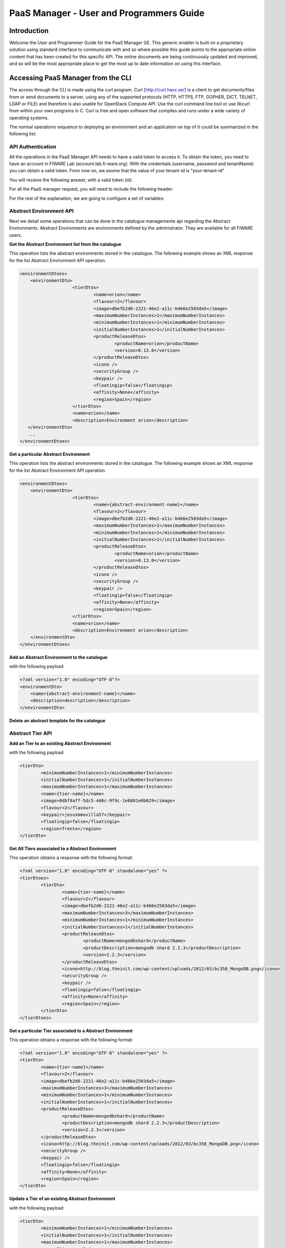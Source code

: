 PaaS Manager - User and Programmers Guide
______________________________________________

Introduction
============

Welcome the User and Programmer Guide for the PaaS Manager GE. 
This generic enabler is built on a proprietary solution using standard 
interface to communicate with and so where possible this guide points to 
the appropriate online content that has been created for this specific API. 
The online documents are being continuously updated and improved, and so 
will be the most appropriate place to get the most up to date information on using this interface.



Accessing PaaS Manager from the CLI 
===================================

The access through the CLI is made using the curl program. Curl [http://curl.haxx.se/] is a client to get documents/files from or send documents to a server, using any of the supported protocols (HTTP, HTTPS, FTP, GOPHER, DICT, TELNET, LDAP or FILE) and therefore is also usable for OpenStack Compute API. Use the curl command line tool or use libcurl from within your own programs in C. Curl is free and open software that compiles and runs under a wide variety of operating systems.

The normal operations sequence to deploying an environment and an application on top of it could be summarized in the following list:


API Authentication
------------------

All the operations in the PaaS Manager API needs to have a valid token to access it. To obtain the token, you need to have an account in FIWARE Lab (account.lab.fi-ware.org).
With the credentials (username, password and tenantName) you can obtain a valid token. From now on, we asume that the value of your tenant-id is "your-tenant-id"

.. code:: bash shell script

    $ curl -v -H "Content-Type: application/json" -H "Accept: application/json" -X
    POST "http://cloud.lab.fi-ware.org:4731/v2.0/tokens" -d '{"auth":{"tenantName":
    "your-tenant-id","passwordCredentials":{"username":"youruser",
    "password":"yourpassword"}}}'

You will receive the following answer, with a valid token (id).

.. code:: bash shell script

    {
    access: {
       token: {
          expires: "2015-07-09T15:16:07Z"
          id: "756cfb31e062216544215f54447e2716"
          tenant: {
          ...
    }
	
For all the PaaS manager request, you will need to include the following header:

.. code:: bash shell script

    X-Auth-Token: 756cfb31e062216544215f54447e2716
    Tenant-Id: your-tenant-id

For the rest of the explanation, we are going to configure a set of variables:

.. code:: bash shell script

    export PAAS_MANAGER_IP =  pegasus.lab.fi-ware.org

Abstract Environment API
------------------------

Next we detail some operations that can be done in the catalogue managemente api regarding the Abstract Environments.
Abstract Environments are environments defined by the administrator. They are available for all FIWARE users.


**Get the Abstract Environment list from the catalogue**

.. code:: bash shell script

    $ curl -v -H "Content-Type: application/xml" -H "Accept: application/xml" -H
    "X-Auth-Token: 756cfb31e062216544215f54447e2716" -H "Tenant-Id: your-tenant-id"
    -X GET "https://PAAS_MANAGER_IP:8443/paasmanager/rest/catalog/org/FIWARE/environment"

This operation lists the abstract environments stored in the catalogue. The following example shows an XML response for the list Abstract Environment API operation.
	
.. code:: xml

    <environmentDtoes>
        <environmentDto>
 			<tierDtos>
				<name>orion</name>
				<flavour>2</flavour>
				<image>dbefb2d6-2221-46e2-a11c-b466e2503da5</image>
				<maximumNumberInstances>1</maximumNumberInstances>
				<minimumNumberInstances>1</minimumNumberInstances>
				<initialNumberInstances>1</initialNumberInstances>
 				<productReleaseDtos>
					<productName>orion</productName>
					<version>0.13.0</version>
 				</productReleaseDtos>
				<icono />
				<securityGroup />
				<keypair />
				<floatingip>false</floatingip>
				<affinity>None</affinity>
				<region>Spain</region>
 			</tierDtos>
 			<name>orion</name>
 			<description>Environment orion</description>
       </environmentDto>
       ...
    </environmentDtoes>

**Get a particular Abstract Environment**

.. code:: bash shell script

    $ curl -v -H "Content-Type: application/xml" -H "Accept: application/xml" -H
    "X-Auth-Token: 756cfb31e062216544215f54447e2716" -H "Tenant-Id: your-tenant-id"
    -X GET "https://PAAS_MANAGER_IP:8443/paasmanager/rest/catalog/org/FIWARE/environment
    /{abstract-environment-name}"

This operation lists the abstract environments stored in the catalogue. The following example shows an XML response for the list Abstract Environment API operation.
	
.. code:: xml

    <environmentDtoes>
        <environmentDto>
 			<tierDtos>
				<name>{abstract-environment-name}</name>
				<flavour>2</flavour>
				<image>dbefb2d6-2221-46e2-a11c-b466e2503da5</image>
				<maximumNumberInstances>1</maximumNumberInstances>
				<minimumNumberInstances>1</minimumNumberInstances>
				<initialNumberInstances>1</initialNumberInstances>
 				<productReleaseDtos>
					<productName>orion</productName>
					<version>0.13.0</version>
 				</productReleaseDtos>
				<icono />
				<securityGroup />
				<keypair />
				<floatingip>false</floatingip>
				<affinity>None</affinity>
				<region>Spain</region>
 			</tierDtos>
 			<name>orion</name>
 			<description>Environment orion</description>
        </environmentDto>
    </environmentDtoes>

**Add an Abstract Environment to the catalogue**

.. code:: bash shell script

    $ curl -v -H "Content-Type: application/xml" -H "Accept: application/xml" -H
    "X-Auth-Token: 756cfb31e062216544215f54447e2716" -H "Tenant-Id: your-tenant-id"
    -X POST "https://PAAS_MANAGER_IP:8443/paasmanager/rest/catalog/org/FIWARE/environment"

with the following payload

.. code:: xml

    <?xml version="1.0" encoding="UTF-8"?>
    <environmentDto>
    	<name>{abstract-environment-name}</name>
    	<description>description</description>
    </environmentDto> 

**Delete an abstract template for the catalogue**

.. code:: bash shell script

    $ curl -v -H "Content-Type: application/xml" -H "Accept: application/xml" -H
    "X-Auth-Token: 756cfb31e062216544215f54447e2716" -H "Tenant-Id: your-tenant-id"
    -X DELETE "https://PAAS_MANAGER_IP:8443/paasmanager/rest/catalog/org/FIWARE/environment
    /{abstract-environment-name}"

Abstract Tier API
-----------------

**Add an Tier to an existing Abstract Environment**

.. code:: bash shell script

    $ curl -v -H "Content-Type: application/xml" -H "Accept: application/xml" -H
    "X-Auth-Token: 756cfb31e062216544215f54447e2716" -H "Tenant-Id: your-tenant-id"
    -X POST "https://PAAS_MANAGER_IP:8443/paasmanager/rest/catalog/org/FIWARE/environment
    /{abstract-environment-name}/tier"

with the following payload

.. code:: xml

	<tierDto>
		<minimumNumberInstances>1</minimumNumberInstances>
		<initialNumberInstances>1</initialNumberInstances>
		<maximumNumberInstances>1</maximumNumberInstances>
		<name>{tier-name}</name>
		<image>0dbf8aff-5dc5-4d6c-9f9c-1e6801e0b629</image>
		<flavour>2</flavour>
		<keypair>jesusmmovilla57</keypair>
		<floatingip>false</floatingip>
		<region>Trento</region>
	</tierDto> 

**Get All Tiers associated to a Abstract Environment**

.. code:: bash shell script

    $ curl -v -H "Content-Type: application/xml" -H "Accept: application/xml" -H
    "X-Auth-Token: 756cfb31e062216544215f54447e2716" -H "Tenant-Id: your-tenant-id"
    -X GET "https://PAAS_MANAGER_IP:8443/paasmanager/rest/catalog/org/FIWARE/environment
    /{abstract-environment-name}/tier"

This operation obtains a response with the following format:

.. code:: xml

	<?xml version="1.0" encoding="UTF-8" standalone="yes" ?>
	<tierDtoes>
 		<tierDto>
			<name>{tier-name}</name>
			<flavour>2</flavour>
			<image>dbefb2d6-2221-46e2-a11c-b466e2503da5</image>
			<maximumNumberInstances>3</maximumNumberInstances>
			<minimumNumberInstances>1</minimumNumberInstances>
			<initialNumberInstances>1</initialNumberInstances>
 			<productReleaseDtos>
				<productName>mongodbshard</productName>
				<productDescription>mongodb shard 2.2.3</productDescription>
				<version>2.2.3</version>
 			</productReleaseDtos>
			<icono>http://blog.theinit.com/wp-content/uploads/2012/03/bc358_MongoDB.png</icono>
			<securityGroup />
			<keypair />
			<floatingip>false</floatingip>
			<affinity>None</affinity>
			<region>Spain</region>
 		</tierDto>
	</tierDtoes>

**Get a particular Tier associated to a Abstract Environment**

.. code:: bash shell script

    $ curl -v -H "Content-Type: application/xml" -H "Accept: application/xml" -H
    "X-Auth-Token: 756cfb31e062216544215f54447e2716" -H "Tenant-Id: your-tenant-id"
    -X GET "https://PAAS_MANAGER_IP:8443/paasmanager/rest/catalog/org/FIWARE/environment
    /{abstract-environment-name}/tier/{tier-name}"

This operation obtains a response with the following format:

.. code:: xml

	<?xml version="1.0" encoding="UTF-8" standalone="yes" ?>
 	<tierDto>
		<name>{tier-name}</name>
		<flavour>2</flavour>
		<image>dbefb2d6-2221-46e2-a11c-b466e2503da5</image>
		<maximumNumberInstances>3</maximumNumberInstances>
		<minimumNumberInstances>1</minimumNumberInstances>
		<initialNumberInstances>1</initialNumberInstances>
 		<productReleaseDtos>
			<productName>mongodbshard</productName>
			<productDescription>mongodb shard 2.2.3</productDescription>
			<version>2.2.3</version>
 		</productReleaseDtos>
		<icono>http://blog.theinit.com/wp-content/uploads/2012/03/bc358_MongoDB.png</icono>
		<securityGroup />
		<keypair />
		<floatingip>false</floatingip>
		<affinity>None</affinity>
		<region>Spain</region>
 	</tierDto>


**Update a Tier of an existing Abstract Environment**

.. code:: bash shell script

    $ curl -v -H "Content-Type: application/xml" -H "Accept: application/xml" -H
    "X-Auth-Token: 756cfb31e062216544215f54447e2716" -H "Tenant-Id: your-tenant-id"
    -X PUT "https://PAAS_MANAGER_IP:8443/paasmanager/rest/catalog/org/FIWARE/environment
    /{abstract-environment-name}/tier"

with the following payload

.. code:: xml

	<tierDto>
		<minimumNumberInstances>1</minimumNumberInstances>
		<initialNumberInstances>1</initialNumberInstances>
		<maximumNumberInstances>1</maximumNumberInstances>
		<name>{tier-name}</name>
		<image>0dbf8aff-5dc5-4d6c-9f9c-1e6801e0b629</image>
		<flavour>2</flavour>
		<keypair>jesusmmovilla57</keypair>
		<floatingip>false</floatingip>
		<region>Spain</region>
	</tierDto> 


**Delete a particular Tier associated to a Abstract Environment**

.. code:: bash shell script

    $ curl -v -H "Content-Type: application/xml" -H "Accept: application/xml" -H
    "X-Auth-Token: 756cfb31e062216544215f54447e2716" -H "Tenant-Id: your-tenant-id"
    -X GET "https://PAAS_MANAGER_IP:8443/paasmanager/rest/catalog/org/FIWARE/environment
    /{abstract-environment-name}/tier/{tier-name}"


Blueprint Template/Environment API
----------------------------------

Next we detail some operations that can be done in the catalogue managemente api

**Get the blueprint template list from the catalogue**

.. code:: bash shell script

    $ curl -v -H "Content-Type: application/xml" -H "Accept: application/xml" -H
    "X-Auth-Token: 756cfb31e062216544215f54447e2716" -H "Tenant-Id: your-tenant-id"
    -X GET "https://PAAS_MANAGER_IP:8443/paasmanager/rest/catalog/org/FIWARE/vdc/{your-tenant-id}
    /environment"

This operation lists the environments stored in the catalogue. The following example shows an XML response for the list Environment API operation. It is possible to see it contains a list of tiers including products to be installed.
	
.. code:: xml

    <environmentDtoes>
        <environment>
            <name>{emvironment-name}</name>
            <tiers>
                <tier>
                    <initial_number_instances>1</initial_number_instances>
                    <maximum_number_instances>1</maximum_number_instances>
                    <minimum_number_instances>1</minimum_number_instances>
                    <name>{tier-id}</name>
                    <networkDto>
                    	<networkName>Internet</networkName>
                    	<subNetworkDto>
                    		<subnetName>sub-net-Internet</subnetName>
                    	</subNetworkDto>
                    </networkDto>
                    <productReleases>                  
                        <product>postgresql</product>
                        <version>0.0.3</version>
                        <withArtifact>true</withArtifact> 
                        <productType> 
                            <id>5</id>
                            <name>Database</name>  
                        </productType> 
                    </productReleases>
                    ...
               </tier>   
           </tiers>
       </environment>
       <environment>
           <name>{emvironment-name}</name>
           <tiers>
               <tier>
               ...
               </tier>
           </tiers>
       </environment>
    </environmentDtoes>


**Add a blueprint template to the catalogue**

.. code:: bash shell script

    $ curl -v -H "Content-Type: application/xml" -H "Accept: application/xml" -H
    "X-Auth-Token: 756cfb31e062216544215f54447e2716" -H "Tenant-Id: your-tenant-id"
    -X POST "https://PAAS_MANAGER_IP:8443/paasmanager/rest/catalog/org/FIWARE/vdc/{your-tenant-id}
    /environment"

with the following payload

.. code:: xml

    <?xml version="1.0" encoding="UTF-8"?>
    <environmentDto>
        <name>{environment-name}</name>
        <description>{description of environment}</description>
        <tierDtos>
    	    <minimumNumberInstances>1</minimumNumberInstances>
    	    <initialNumberInstances>1</initialNumberInstances>
    	    <maximumNumberInstances>1</maximumNumberInstances>
    	    <name>{tier-name}</name>
    	    <networkDto>
                <networkName>{network-name}</networkName>
                    <subNetworkDto>
                	    <subnetName>{subnetwork-name}</subnetName>
                    </subNetworkDto>
            </networkDto> 
            <image>{image-id}</image>
            <flavour>{flavour of VM in number}</flavour>
            <keypair>{keypair-name}</keypair>
            <floatingip>{false/true}</floatingip>
            <region>{region-name}</region>
            <productReleaseDtos>
    		    <productName>{product-name}</productName>
    		    <version>{product-version}</version>
            </productReleaseDtos>
        </tierDtos>
    </environmentDto>

The network and region information are including also in the payload of the environment. The following lines show a example. 

.. code:: xml

    <tierDtos>
        ...
        <name>{tier-name}</name>
    	    <networkDto>
                <networkName>{network-name}</networkName>
                    <subNetworkDto>
                	    <subnetName>{subnetwork-name}</subnetName>
                    </subNetworkDto>
            </networkDto> 
    	    <image>{image-id}</image>
    	    <flavour>{flavour of VM in number}</flavour>
    	    <keypair>{keypair-name}</keypair>
    	    <floatingip>{false/true}</floatingip>
    	    <region>{region-name}</region>
    	    <productReleaseDtos>
    		    <productName>{product-name}</productName>
    		    <version>{product-version}</version>
            </productReleaseDtos> 
            ...           
    </tierDtos>  

**Delete a blueprint template from the catalogue**

.. code:: bash shell script

    $ curl -v -H "Content-Type: application/xml" -H "Accept: application/xml" -H
    "X-Auth-Token: 756cfb31e062216544215f54447e2716" -H "Tenant-Id: your-tenant-id"
    -X DELETE "https://PAAS_MANAGER_IP:8443/paasmanager/rest/catalog/org/FIWARE/vdc/{your-tenant-id}
    /environment/{environment-id}"


Tier API
--------

**Add a Tier to an existing Environment**

.. code:: bash shell script

    $ curl -v -H "Content-Type: application/xml" -H "Accept: application/xml" -H
    "X-Auth-Token: 756cfb31e062216544215f54447e2716" -H "Tenant-Id: your-tenant-id"
    -X POST "https://PAAS_MANAGER_IP:8443/paasmanager/rest/catalog/org/FIWARE/vdc/{your-tenant-id}
    /environment/{environment-name}/tier"

with the following payload

.. code:: xml

	<tierDto>
		<minimumNumberInstances>1</minimumNumberInstances>
		<initialNumberInstances>1</initialNumberInstances>
		<maximumNumberInstances>1</maximumNumberInstances>
		<networkDto>
			<networkName>Internet</networkName>
			<subNetworkDto>
				<subnetName>sub-net-Internet</subnetName>
			</subNetworkDto>
		</networkDto>
		<name>{tier-name}</name>
		<image>0dbf8aff-5dc5-4d6c-9f9c-1e6801e0b629</image>
		<flavour>2</flavour>
		<keypair>jesusmmovilla57</keypair>
		<floatingip>false</floatingip>
		<region>Trento</region>
	</tierDto> 

**Get All Tiers associated to an Environment**

.. code:: bash shell script

    $ curl -v -H "Content-Type: application/xml" -H "Accept: application/xml" -H
    "X-Auth-Token: 756cfb31e062216544215f54447e2716" -H "Tenant-Id: your-tenant-id"
    -X GET "https://PAAS_MANAGER_IP:8443/paasmanager/rest/catalog/org/FIWARE/vdc/{your-tenant-id}
    /environment/{environment-name}/tier"

This operation obtains a response with the following format:

.. code:: xml

	<?xml version="1.0" encoding="UTF-8" standalone="yes" ?>
	<tierDtoes>
 		<tierDto>
			<name>{tier-name}</name>
			<flavour>2</flavour>
			<image>dbefb2d6-2221-46e2-a11c-b466e2503da5</image>
			<maximumNumberInstances>3</maximumNumberInstances>
			<minimumNumberInstances>1</minimumNumberInstances>
			<initialNumberInstances>1</initialNumberInstances>
 			<networkDto>
				<networkName>Internet</networkName>
			 	<subNetworkDto>
					<subnetName>sub-net-Internet</subnetName>
				</subNetworkDto>
			</networkDto>
 			<productReleaseDtos>
				<productName>mongodbshard</productName>
				<productDescription>mongodb shard 2.2.3</productDescription>
				<version>2.2.3</version>
 			</productReleaseDtos>
			<icono>http://blog.theinit.com/wp-content/uploads/2012/03/bc358_MongoDB.png</icono>
			<securityGroup />
			<keypair />
			<floatingip>false</floatingip>
			<affinity>None</affinity>
			<region>Spain</region>
 		</tierDto>
	</tierDtoes>

**Get a particular Tier associated to an Environment**

.. code:: bash shell script

    $ curl -v -H "Content-Type: application/xml" -H "Accept: application/xml" -H
    "X-Auth-Token: 756cfb31e062216544215f54447e2716" -H "Tenant-Id: your-tenant-id"
    -X GET "https://PAAS_MANAGER_IP:8443/paasmanager/rest/catalog/org/FIWARE/vdc/{your-tenant-id}
    /environment/{environment-name}/tier/{tier-name}"

This operation obtains a response with the following format:

.. code:: xml

	<?xml version="1.0" encoding="UTF-8" standalone="yes" ?>
 	<tierDto>
		<name>{tier-name}</name>
		<flavour>2</flavour>
		<image>dbefb2d6-2221-46e2-a11c-b466e2503da5</image>
		<maximumNumberInstances>3</maximumNumberInstances>
		<minimumNumberInstances>1</minimumNumberInstances>
		<initialNumberInstances>1</initialNumberInstances>
 		<networkDto>
			<networkName>Internet</networkName>
			<subNetworkDto>
				<subnetName>sub-net-Internet</subnetName>
			</subNetworkDto>
		</networkDto>
 		<productReleaseDtos>
			<productName>mongodbshard</productName>
			<productDescription>mongodb shard 2.2.3</productDescription>
			<version>2.2.3</version>
 		</productReleaseDtos>
		<icono>http://blog.theinit.com/wp-content/uploads/2012/03/bc358_MongoDB.png</icono>
		<securityGroup />
		<keypair />
		<floatingip>false</floatingip>
		<affinity>None</affinity>
		<region>Spain</region>
 	</tierDto>


**Update a Tier of an existing Environment**

.. code:: bash shell script

    $ curl -v -H "Content-Type: application/xml" -H "Accept: application/xml" -H
    "X-Auth-Token: 756cfb31e062216544215f54447e2716" -H "Tenant-Id: your-tenant-id"
    -X PUT "https://PAAS_MANAGER_IP:8443/paasmanager/rest/catalog/org/FIWARE/vdc/{your-tenant-id}
    /environment/{environment-name}/tier"

with the following payload

.. code:: xml

	<tierDto>
		<minimumNumberInstances>1</minimumNumberInstances>
		<initialNumberInstances>1</initialNumberInstances>
		<maximumNumberInstances>1</maximumNumberInstances>
		<name>{tier-name}</name>
		<networkDto>
			<networkName>Internet</networkName>
			<subNetworkDto>
				<subnetName>sub-net-Internet</subnetName>
			</subNetworkDto>
		</networkDto>
		<image>0dbf8aff-5dc5-4d6c-9f9c-1e6801e0b629</image>
		<flavour>2</flavour>
		<keypair>jesusmmovilla57</keypair>
		<floatingip>false</floatingip>
		<region>Spain</region>
	</tierDto> 


**Delete a particular Tier associated to an Environment**

.. code:: bash shell script

    $ curl -v -H "Content-Type: application/xml" -H "Accept: application/xml" -H
    "X-Auth-Token: 756cfb31e062216544215f54447e2716" -H "Tenant-Id: your-tenant-id"
    -X GET "https://PAAS_MANAGER_IP:8443/paasmanager/rest/catalog/org/FIWARE/vdc/{your-tenant-id}
    /environment/{environment-name}/tier/{tier-name}"

BluePrint/Environment Instance Provisioning API
-----------------------------------------------

**Deploy a Blueprint Instance**

.. code:: bash shell script

    $ curl -v -H "Content-Type: application/xml" -H "Accept: application/xml" -H
    "X-Auth-Token: 756cfb31e062216544215f54447e2716" -H "Tenant-Id: your-tenant-id" 
    -X POST "https://PAAS_MANAGER_IP:8443/paasmanager/rest/envInst/org/FIWARE/vdc/{your-tenant-id}
    /environmentInstance"

where "your-tenant-id" is the tenant-id in this guide. The payload of this request can be as follows:

.. code:: xml

    <?xml version="1.0" encoding="UTF-8" standalone="yes"?>
    <environmentInstanceDto>
	    <blueprintName>{environmentinstance-name}</blueprintName>
	    <description>{description of environmentinstance}</description>
	    <environmentDto>
		    <name>{environment-name}</name>
		    <description>{description of environmet}</description>
		    <tierDtos>
			    <name>{tier-name}</name>
			    <flavour>{flavour of the VM}</flavour>
			    <image>{image-id of the image to create the VM}</image>
			    <maximumNumberInstances>1</maximumNumberInstances>
			    <minimumNumberInstances>1</minimumNumberInstances>
			    <initialNumberInstances>1</initialNumberInstances>
			    <networkDto>
				    <networkName>{network-name}</networkName>
			    </networkDto>
			    <icono></icono>
			    <securityGroup>{security-group-name}</securityGroup>
			    <keypair>{keypair-name}</keypair>
			    <floatingip>{true/false}</floatingip>
			    <affinity>None</affinity>
			    <region>{region-name where to deploy}</region>
		    </tierDtos>
	    </environmentDto>
    </environmentInstanceDto>
    
The response obatined should be:

.. code:: xml

    <?xml version="1.0" encoding="UTF-8" standalone="yes"?>
    <task href="https://PAAS_MANAGER_IP:8443/paasmanager/rest/catalog/org/FIWARE/vdc/your-tenant-id
    /task/{task-id}" startTime="2012-11-08T09:13:18.311+01:00" status="RUNNING">
        <description>Deploy environment {emvironment-name}</description>
        <vdc>your-tenant-id</vdc>
    </task>

Given the URL obtained in the href in the Task, it is possible to monitor the operation status (you can check Task Management). Once the environment has been deployed, 
the task status should be SUCCESS. 

.. code:: xml

    <?xml version="1.0" encoding="UTF-8" standalone="yes"?>
    <task href="https://PAAS_MANAGER_IP:8443/paasmanager/rest/catalog/org/FIWARE/vdc/your-tenant-id
    /task/{task-id}" startTime="2012-11-08T09:13:19.567+01:00" status="SUCCESS">
        <description>Deploy environment {emvironment-name}</description>
        <vdc>your-tenant-id</vdc>
    </task>


**Get information about Blueprint Instances deployed**	

.. code:: bash shell script

    $ curl -v -H "Content-Type: application/xml" -H "Accept: application/xml" -H
    "X-Auth-Token: 756cfb31e062216544215f54447e2716" -H "Tenant-Id: your-tenant-id" 
    -X GET "https://PAAS_MANAGER_IP:8443/paasmanager/rest/envInst/org/FIWARE/vdc/your-tenant-id
    /environmentInstance"

The Response obtained includes all the blueprint instances deployed

.. code:: xml

    <?xml version="1.0" encoding="UTF-8" standalone="yes"?>
    <environmentInstanceDtoes>
        <environmentInstance>
            <environmentInstanceName>{environmentInstance-id</environmentInstanceName>
            <vdc>your-tenant-id</vdc>
            <environment>
                <name>{environment-name}</name>
                <tiers>
                    <tier>
                    <initial_number_instances>1</initial_number_instances>
                    <maximum_number_instances>1</maximum_number_instances>
                    <minimum_number_instances>1</minimum_number_instances>
                    <name>{tier-id}</name>               
                    <productReleases>                  
                        <product>postgresql</product>
                        <version>0.0.3</version>
                        <withArtifact>true</withArtifact> 
                        <productType> 
                            <id>5</id>
                            <name>Database</name>  
                        </productType> 
                    </productReleases>                     ...
                    </tier>   
                </tiers>
            </environment>        
            <tierInstances>
                <id>35</id>
                <date>2012-10-31T09:24:45.298Z</date>  
                <name>tomcat-</name>       
                <status>INSTALLED</status>       
                <vdc>your-tenant-id</vdc>       
                <tier>
                    <name>{tier-id}</name>               
                </tier>   
                <productInstances>
                    <id>33</id>   
                    <date>2012-10-31T09:14:33.192Z</date>  
                    <name>postgresql</name>         
                    <status>INSTALLED</status>    
                    <vdc>your-tenant-id</vdc>  
                    <productRelease>  
                        <product>postgresql</product>  
                        <version>0.0.3</version> 
                    </productRelase>
                    <vm>
                        <fqn>vmfqn</fqn> 
                        <hostname>rehos456544</hostname> 
                        <ip>109.231.70.77</ip> 
                   </vm>
           </tierInstances>
       </environmentInstance>
    </environmentInstanceDtoes>

**Get details of a certain Blueprint Instance**	

.. code:: bash shell script

    $ curl -v -H "Content-Type: application/xml" -H "Accept: application/xml" -H
    "X-Auth-Token: 756cfb31e062216544215f54447e2716" -H "Tenant-Id: your-tenant-id" 
    -X GET "https://PAAS_MANAGER_IP:8443/paasmanager/rest/envInst/org/FIWARE/vdc/your-tenant-id
    /environmentInstance/{BlueprintInstance-id}"
	
This operation does not require any payload in the request and provides a BlueprintInstance XML response. 

.. code:: xml

    <?xml version="1.0" encoding="UTF-8" standalone="yes"?>
    <environmentInstancePDto>
        <environmentInstanceName>{environmentinstance-name}</environmentInstanceName>
        <vdc>{tenant-id}</vdc>
        <description>{description of environmentinstance}</description>
        <status>{status of the environment installation}</status>
        <blueprintName>{blueprint-name}</blueprintName>
        <taskId>{task-id of the execution}</taskId>
        <tierDto>
            <name>{tier-name}</name>
            <flavour>{flavour of the vm}</flavour>
            <image>{image-id}</image>
            <maximumNumberInstances>1</maximumNumberInstances>
            <minimumNumberInstances>1</minimumNumberInstances>
            <initialNumberInstances>1</initialNumberInstances>
 			<productReleaseDtos>
				<productName>{product-name}</productName>
				<version>{product-version}</version>
 			</productReleaseDtos>
 			<icono />
 			<securityGroup>{securityGroup-name}</securityGroup>
 			<keypair>{keypair-name}</keypair>
 			<floatingip>{true/false}</floatingip>
 			<region>{region-name}</region>
 			<tierInstancePDto>
				<tierInstanceName>{tierinstance-name}</tierInstanceName>
				<status>{status of the tierinstallation}</status>
				<taskId>{task id of tier installation execution}</taskId>
 				<productInstanceDtos>
 					<productReleaseDto>
						<productName>{product-name}</productName>
						<version>{product-version}</version>
 					</productReleaseDto>
					<name>{productInstance-name}</name>
					<taskId>{task id of product installation}</taskId>
 				</productInstanceDtos>
 				<vm>
					<domain>{domain of vm}</domain>
					<fqn>{fqn of vm}</fqn>
					<hostname>{hostname}</hostname>
					<ip>{ip}</ip>
					<id>{nova-host-id}</id>
 				</vm>
 			</tierInstancePDto>
        </tierDto>
    </environmentInstancePDto>
 
**Undeploy a Blueprint Instance**	

.. code:: bash shell script

    $ curl -v -H "Content-Type: application/xml" -H "Accept: application/xml" -H
    "X-Auth-Token: 756cfb31e062216544215f54447e2716" -H "Tenant-Id: your-tenant-id" 
    -X DELETE "https://PAAS_MANAGER_IP:8443/paasmanager/rest/envInst/org/FIWARE/vdc/{your-tenant-id}
    /environmentInstance/{BlueprintInstance-id}"

This operation does not require a request body and returns the details of a generated task. 

.. code:: xml

    <?xml version="1.0" encoding="UTF-8" standalone="yes"?>
    <task href="https://PAAS_MANAGER_IP:8443/paasmanager/rest/vdc/{your-tenant-id}/task/{task-id}"
    startTime="2012-11-08T09:45:44.020+01:00" status="RUNNING">
        <description>Uninstall environment</description>
        <vdc>your-tenant-id</vdc>
    </task>

With the URL obtained in the href in the Task, it is possible to monitor the operation status (you can checkTask Management). Once the environment has been undeployed, the task status should be SUCCESS. 

.. code:: xml

    <?xml version="1.0" encoding="UTF-8" standalone="yes"?>
    <task href="https://PAAS_MANAGER_IP:8443/paasmanager/rest/vdc/{your-tenant-id}/task/{task-id}"
    startTime="2012-11-08T09:13:19.567+01:00" status="SUCCESS">
        <description>Undeploy environment {emvironment-name}</description>
        <vdc>your-tenant-id</vdc>
    </task>

Task Management
--------------- 

**Get a specific task**	

.. code:: bash shell script

    $ curl -v -H "Content-Type: application/xml" -H "Accept: application/xml" -H
    "X-Auth-Token: 756cfb31e062216544215f54447e2716" -H "Tenant-Id: your-tenant-id"
    -X DELETE "http://pegasus.lab.fi-ware.org:8080/paasmanager/rest/vdc/your-tenant-id/task/{task-id}"
	
This operation recovers the status of a task created previously. It does not need any request body and the response body in XML would be the following. 

.. code:: xml

    <?xml version="1.0" encoding="UTF-8" standalone="yes"?>
        <task href="http:/130.206.80.112:8080/sdc/rest/vdc/{your-tenant-id}/task/{task-id}"
        startTime="2012-11-08T09:13:18.311+01:00" status="SUCCESS">
        <description>Install product tomcat in  VM rhel-5200ee66c6</description>
        <vdc>your-tenant-id</vdc>
    </task>


The value of the status attribute could be one of the following: 

=========  ====================================
Value      Description 
=========  ====================================
QUEUED     The task is queued for execution.   
PENDING    The task is pending for approval.   
RUNNING    The task is currently running.      
SUCCESS    The task is completed successfully.  
ERROR      The task is finished but it failed.  
CANCELLED  The task has been cancelled by user.  
=========  ====================================
